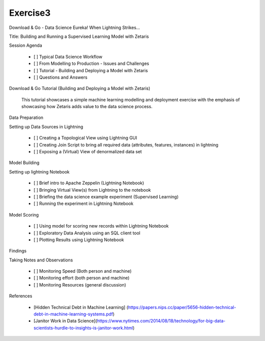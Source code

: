 #####################
Exercise3
#####################

Download & Go - Data Science Eureka! When Lightning Strikes...

Title: Building and Running a Supervised Learning Model with Zetaris


Session Agenda

        - [ ] Typical Data Science Workflow
        - [ ] From Modelling to Production - Issues and Challenges
        - [ ] Tutorial - Building and Deploying a Model with Zetaris
        - [ ] Questions and Answers

Download & Go Tutorial (Building and Deploying a Model with Zetaris)

 This tutorial showcases a simple machine learning modelling and deployment exercise with the emphasis of showcasing how Zetaris adds value to the data science process. 

Data Preparation

Setting up Data Sources in Lightning
        
        - [ ] Creating a Topological View using Lightning GUI
        - [ ] Creating Join Script to bring all required data (attributes, features, instances) in lightning
        - [ ] Exposing a (Virtual) View of denormalized data set

Model Building

Setting up lightning Notebook

        - [ ] Brief intro to Apache Zeppelin (Lightning Notebook)
        - [ ] Bringing Virtual View(s) from Lightning to the notebook
        - [ ] Briefing the data science example experiment (Supervised Learning)
        - [ ] Running the experiment in Lightning Notebook

Model Scoring

        - [ ] Using model for scoring new records within Lightning Notebook
        - [ ] Exploratory Data Analysis using an SQL client tool
        - [ ] Plotting Results using Lightning Notebook

Findings

Taking Notes and Observations
        
        - [ ] Monitoring Speed (Both person and machine)
        - [ ] Monitoring  effort (both person and machine)
        - [ ] Monitoring  Resources (general discussion)


References

        - [Hidden Technical Debt in Machine Learning] (https://papers.nips.cc/paper/5656-hidden-technical-debt-in-machine-learning-systems.pdf)
        - [Janitor Work in Data Science](https://www.nytimes.com/2014/08/18/technology/for-big-data-scientists-hurdle-to-insights-is-janitor-work.html)
